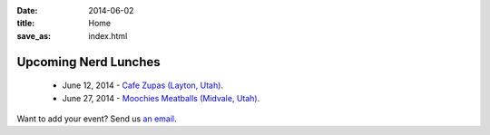 
:date: 2014-06-02
:title: Home
:save_as: index.html


Upcoming Nerd Lunches
---------------------

 * June 12, 2014 - `Cafe Zupas (Layton, Utah) <https://groups.google.com/forum/#!topic/slc_nerd_lunch/1RZncu8Zzgg>`_.
 * June 27, 2014 - `Moochies Meatballs (Midvale, Utah) <https://groups.google.com/forum/#!topic/slc_nerd_lunch/N7Y91KUb-EM>`_.

Want to add your event? Send us `an email <mailto:herlo@nerdlun.ch>`_.


